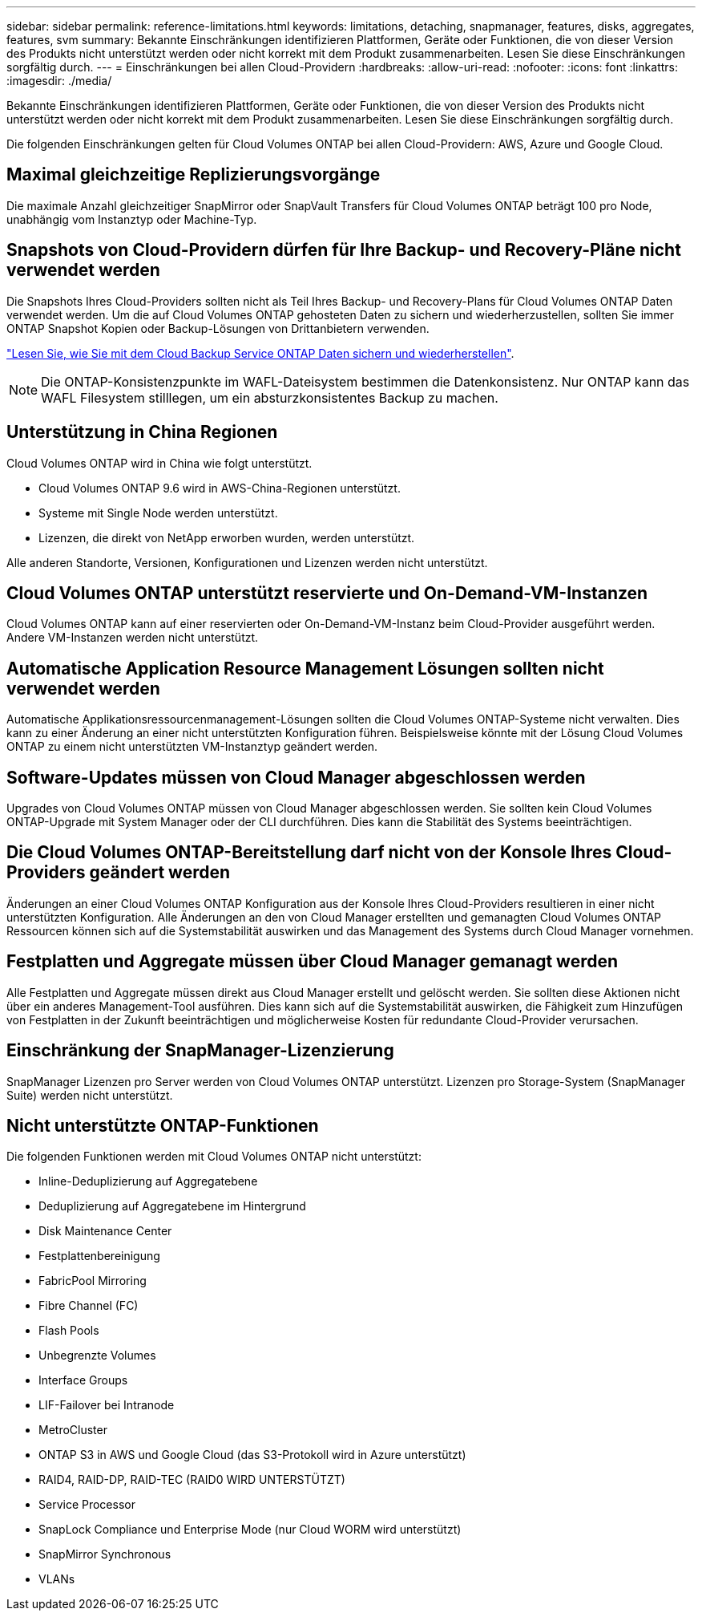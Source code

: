 ---
sidebar: sidebar 
permalink: reference-limitations.html 
keywords: limitations, detaching, snapmanager, features, disks, aggregates, features, svm 
summary: Bekannte Einschränkungen identifizieren Plattformen, Geräte oder Funktionen, die von dieser Version des Produkts nicht unterstützt werden oder nicht korrekt mit dem Produkt zusammenarbeiten. Lesen Sie diese Einschränkungen sorgfältig durch. 
---
= Einschränkungen bei allen Cloud-Providern
:hardbreaks:
:allow-uri-read: 
:nofooter: 
:icons: font
:linkattrs: 
:imagesdir: ./media/


[role="lead"]
Bekannte Einschränkungen identifizieren Plattformen, Geräte oder Funktionen, die von dieser Version des Produkts nicht unterstützt werden oder nicht korrekt mit dem Produkt zusammenarbeiten. Lesen Sie diese Einschränkungen sorgfältig durch.

Die folgenden Einschränkungen gelten für Cloud Volumes ONTAP bei allen Cloud-Providern: AWS, Azure und Google Cloud.



== Maximal gleichzeitige Replizierungsvorgänge

Die maximale Anzahl gleichzeitiger SnapMirror oder SnapVault Transfers für Cloud Volumes ONTAP beträgt 100 pro Node, unabhängig vom Instanztyp oder Machine-Typ.



== Snapshots von Cloud-Providern dürfen für Ihre Backup- und Recovery-Pläne nicht verwendet werden

Die Snapshots Ihres Cloud-Providers sollten nicht als Teil Ihres Backup- und Recovery-Plans für Cloud Volumes ONTAP Daten verwendet werden. Um die auf Cloud Volumes ONTAP gehosteten Daten zu sichern und wiederherzustellen, sollten Sie immer ONTAP Snapshot Kopien oder Backup-Lösungen von Drittanbietern verwenden.

https://docs.netapp.com/us-en/cloud-manager-backup-restore/concept-backup-to-cloud.html["Lesen Sie, wie Sie mit dem Cloud Backup Service ONTAP Daten sichern und wiederherstellen"^].


NOTE: Die ONTAP-Konsistenzpunkte im WAFL-Dateisystem bestimmen die Datenkonsistenz. Nur ONTAP kann das WAFL Filesystem stilllegen, um ein absturzkonsistentes Backup zu machen.



== Unterstützung in China Regionen

Cloud Volumes ONTAP wird in China wie folgt unterstützt.

* Cloud Volumes ONTAP 9.6 wird in AWS-China-Regionen unterstützt.
* Systeme mit Single Node werden unterstützt.
* Lizenzen, die direkt von NetApp erworben wurden, werden unterstützt.


Alle anderen Standorte, Versionen, Konfigurationen und Lizenzen werden nicht unterstützt.



== Cloud Volumes ONTAP unterstützt reservierte und On-Demand-VM-Instanzen

Cloud Volumes ONTAP kann auf einer reservierten oder On-Demand-VM-Instanz beim Cloud-Provider ausgeführt werden. Andere VM-Instanzen werden nicht unterstützt.



== Automatische Application Resource Management Lösungen sollten nicht verwendet werden

Automatische Applikationsressourcenmanagement-Lösungen sollten die Cloud Volumes ONTAP-Systeme nicht verwalten. Dies kann zu einer Änderung an einer nicht unterstützten Konfiguration führen. Beispielsweise könnte mit der Lösung Cloud Volumes ONTAP zu einem nicht unterstützten VM-Instanztyp geändert werden.



== Software-Updates müssen von Cloud Manager abgeschlossen werden

Upgrades von Cloud Volumes ONTAP müssen von Cloud Manager abgeschlossen werden. Sie sollten kein Cloud Volumes ONTAP-Upgrade mit System Manager oder der CLI durchführen. Dies kann die Stabilität des Systems beeinträchtigen.



== Die Cloud Volumes ONTAP-Bereitstellung darf nicht von der Konsole Ihres Cloud-Providers geändert werden

Änderungen an einer Cloud Volumes ONTAP Konfiguration aus der Konsole Ihres Cloud-Providers resultieren in einer nicht unterstützten Konfiguration. Alle Änderungen an den von Cloud Manager erstellten und gemanagten Cloud Volumes ONTAP Ressourcen können sich auf die Systemstabilität auswirken und das Management des Systems durch Cloud Manager vornehmen.



== Festplatten und Aggregate müssen über Cloud Manager gemanagt werden

Alle Festplatten und Aggregate müssen direkt aus Cloud Manager erstellt und gelöscht werden. Sie sollten diese Aktionen nicht über ein anderes Management-Tool ausführen. Dies kann sich auf die Systemstabilität auswirken, die Fähigkeit zum Hinzufügen von Festplatten in der Zukunft beeinträchtigen und möglicherweise Kosten für redundante Cloud-Provider verursachen.



== Einschränkung der SnapManager-Lizenzierung

SnapManager Lizenzen pro Server werden von Cloud Volumes ONTAP unterstützt. Lizenzen pro Storage-System (SnapManager Suite) werden nicht unterstützt.



== Nicht unterstützte ONTAP-Funktionen

Die folgenden Funktionen werden mit Cloud Volumes ONTAP nicht unterstützt:

* Inline-Deduplizierung auf Aggregatebene
* Deduplizierung auf Aggregatebene im Hintergrund
* Disk Maintenance Center
* Festplattenbereinigung
* FabricPool Mirroring
* Fibre Channel (FC)
* Flash Pools
* Unbegrenzte Volumes
* Interface Groups
* LIF-Failover bei Intranode
* MetroCluster
* ONTAP S3 in AWS und Google Cloud (das S3-Protokoll wird in Azure unterstützt)
* RAID4, RAID-DP, RAID-TEC (RAID0 WIRD UNTERSTÜTZT)
* Service Processor
* SnapLock Compliance und Enterprise Mode (nur Cloud WORM wird unterstützt)
* SnapMirror Synchronous
* VLANs

